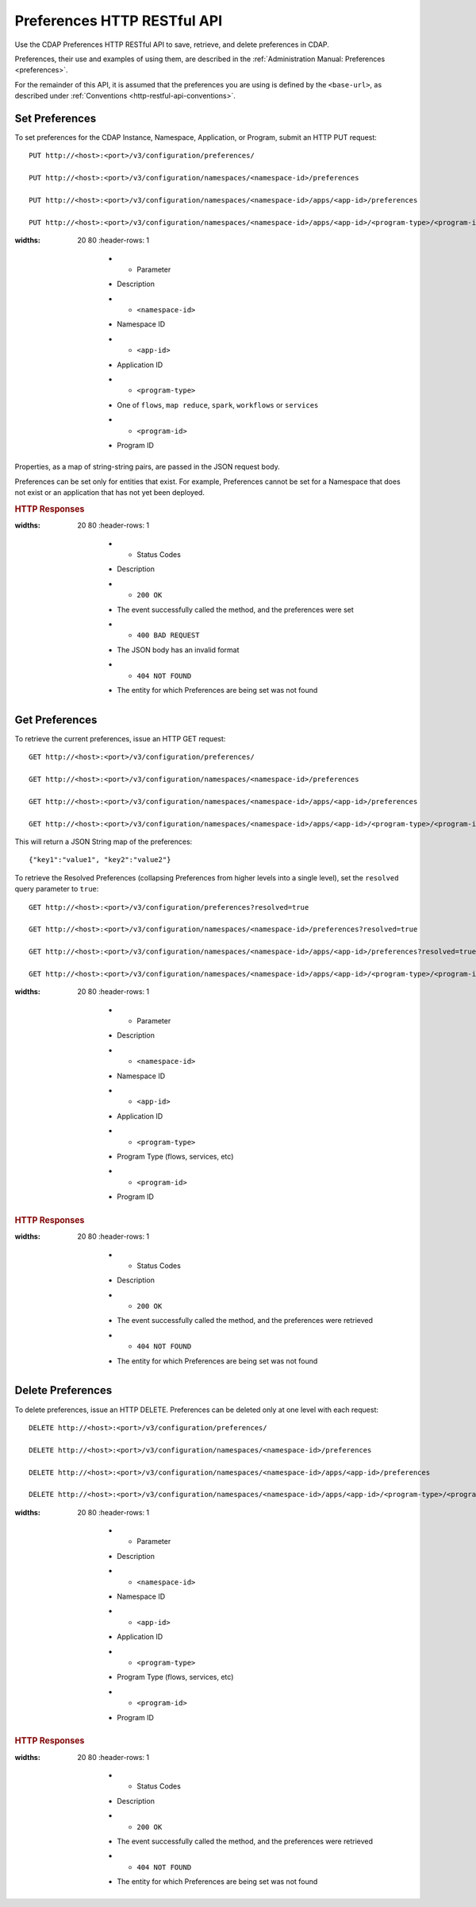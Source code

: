 .. meta::
    :author: Cask Data, Inc.
    :description: HTTP RESTful Interface to the Cask Data Application Platform
    :copyright: Copyright © 2015 Cask Data, Inc.

.. _http-restful-api-preferences:
.. _http-restful-api-v3-preferences:

============================
Preferences HTTP RESTful API
============================

.. highlight:: console

Use the CDAP Preferences HTTP RESTful API to save, retrieve, and delete preferences in CDAP.

Preferences, their use and examples of using them, are described in the :ref:`Administration Manual: Preferences <preferences>`.

For the remainder of this API, it is assumed that the preferences you are using is defined
by the ``<base-url>``, as described under :ref:`Conventions <http-restful-api-conventions>`.

Set Preferences
---------------
To set preferences for the CDAP Instance, Namespace, Application, or Program, submit an HTTP PUT request::

  PUT http://<host>:<port>/v3/configuration/preferences/

  PUT http://<host>:<port>/v3/configuration/namespaces/<namespace-id>/preferences

  PUT http://<host>:<port>/v3/configuration/namespaces/<namespace-id>/apps/<app-id>/preferences

  PUT http://<host>:<port>/v3/configuration/namespaces/<namespace-id>/apps/<app-id>/<program-type>/<program-id>/preferences

.. list-table::
:widths: 20 80
   :header-rows: 1

     * - Parameter
     - Description
     * - ``<namespace-id>``
     - Namespace ID
     * - ``<app-id>``
     - Application ID
     * - ``<program-type>``
     - One of ``flows``, ``map reduce``, ``spark``, ``workflows`` or ``services``
     * - ``<program-id>``
     - Program ID

Properties, as a map of string-string pairs, are passed in the JSON request body.

Preferences can be set only for entities that exist. For example, Preferences cannot be set for a Namespace
that does not exist or an application that has not yet been deployed.

.. rubric:: HTTP Responses

.. list-table::
:widths: 20 80
   :header-rows: 1

     * - Status Codes
     - Description
     * - ``200 OK``
     - The event successfully called the method, and the preferences were set
     * - ``400 BAD REQUEST``
     - The JSON body has an invalid format
     * - ``404 NOT FOUND``
     - The entity for which Preferences are being set was not found


Get Preferences
---------------

To retrieve the current preferences, issue an HTTP GET request::

  GET http://<host>:<port>/v3/configuration/preferences/

  GET http://<host>:<port>/v3/configuration/namespaces/<namespace-id>/preferences

  GET http://<host>:<port>/v3/configuration/namespaces/<namespace-id>/apps/<app-id>/preferences

  GET http://<host>:<port>/v3/configuration/namespaces/<namespace-id>/apps/<app-id>/<program-type>/<program-id>/preferences

This will return a JSON String map of the preferences::

  {"key1":"value1", "key2":"value2"}

To retrieve the Resolved Preferences (collapsing Preferences from higher levels into a single level), set the
``resolved`` query parameter to ``true``::

  GET http://<host>:<port>/v3/configuration/preferences?resolved=true

  GET http://<host>:<port>/v3/configuration/namespaces/<namespace-id>/preferences?resolved=true

  GET http://<host>:<port>/v3/configuration/namespaces/<namespace-id>/apps/<app-id>/preferences?resolved=true

  GET http://<host>:<port>/v3/configuration/namespaces/<namespace-id>/apps/<app-id>/<program-type>/<program-id>/preferences?resolved=true

.. list-table::
:widths: 20 80
   :header-rows: 1

     * - Parameter
     - Description
     * - ``<namespace-id>``
     - Namespace ID
     * - ``<app-id>``
     - Application ID
     * - ``<program-type>``
     - Program Type (flows, services, etc)
     * - ``<program-id>``
     - Program ID

.. rubric:: HTTP Responses

.. list-table::
:widths: 20 80
   :header-rows: 1

     * - Status Codes
     - Description
     * - ``200 OK``
     - The event successfully called the method, and the preferences were retrieved
     * - ``404 NOT FOUND``
     - The entity for which Preferences are being set was not found

Delete Preferences
------------------
To delete preferences, issue an HTTP DELETE. Preferences can be deleted only at one level with each request::

  DELETE http://<host>:<port>/v3/configuration/preferences/

  DELETE http://<host>:<port>/v3/configuration/namespaces/<namespace-id>/preferences

  DELETE http://<host>:<port>/v3/configuration/namespaces/<namespace-id>/apps/<app-id>/preferences

  DELETE http://<host>:<port>/v3/configuration/namespaces/<namespace-id>/apps/<app-id>/<program-type>/<program-id>/preferences

.. list-table::
:widths: 20 80
   :header-rows: 1

     * - Parameter
     - Description
     * - ``<namespace-id>``
     - Namespace ID
     * - ``<app-id>``
     - Application ID
     * - ``<program-type>``
     - Program Type (flows, services, etc)
     * - ``<program-id>``
     - Program ID

.. rubric:: HTTP Responses

.. list-table::
:widths: 20 80
   :header-rows: 1

     * - Status Codes
     - Description
     * - ``200 OK``
     - The event successfully called the method, and the preferences were retrieved
     * - ``404 NOT FOUND``
     - The entity for which Preferences are being set was not found
